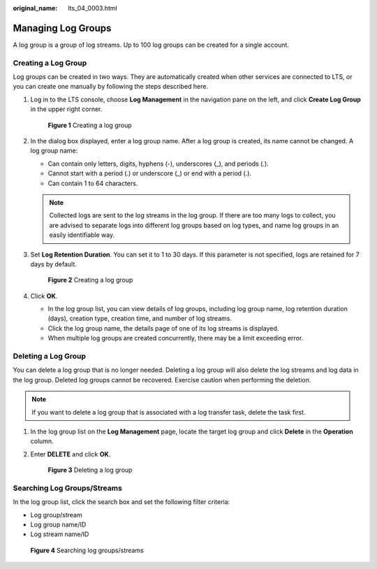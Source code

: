 :original_name: lts_04_0003.html

.. _lts_04_0003:

Managing Log Groups
===================

A log group is a group of log streams. Up to 100 log groups can be created for a single account.

Creating a Log Group
--------------------

Log groups can be created in two ways. They are automatically created when other services are connected to LTS, or you can create one manually by following the steps described here.

#. Log in to the LTS console, choose **Log Management** in the navigation pane on the left, and click **Create Log Group** in the upper right corner.


   .. figure:: /_static/images/en-us_image_0000001615509865.png
      :alt: **Figure 1** Creating a log group

      **Figure 1** Creating a log group

#. In the dialog box displayed, enter a log group name. After a log group is created, its name cannot be changed. A log group name:

   -  Can contain only letters, digits, hyphens (-), underscores (_), and periods (.).
   -  Cannot start with a period (.) or underscore (_) or end with a period (.).
   -  Can contain 1 to 64 characters.

   .. note::

      Collected logs are sent to the log streams in the log group. If there are too many logs to collect, you are advised to separate logs into different log groups based on log types, and name log groups in an easily identifiable way.

#. Set **Log Retention Duration**. You can set it to 1 to 30 days. If this parameter is not specified, logs are retained for 7 days by default.


   .. figure:: /_static/images/en-us_image_0000001459614217.png
      :alt: **Figure 2** Creating a log group

      **Figure 2** Creating a log group

#. Click **OK**.

   -  In the log group list, you can view details of log groups, including log group name, log retention duration (days), creation type, creation time, and number of log streams.
   -  Click the log group name, the details page of one of its log streams is displayed.
   -  When multiple log groups are created concurrently, there may be a limit exceeding error.

Deleting a Log Group
--------------------

You can delete a log group that is no longer needed. Deleting a log group will also delete the log streams and log data in the log group. Deleted log groups cannot be recovered. Exercise caution when performing the deletion.

.. note::

   If you want to delete a log group that is associated with a log transfer task, delete the task first.

#. In the log group list on the **Log Management** page, locate the target log group and click **Delete** in the **Operation** column.

#. Enter **DELETE** and click **OK**.


   .. figure:: /_static/images/en-us_image_0000001409026272.png
      :alt: **Figure 3** Deleting a log group

      **Figure 3** Deleting a log group

Searching Log Groups/Streams
----------------------------

In the log group list, click the search box and set the following filter criteria:

-  Log group/stream
-  Log group name/ID
-  Log stream name/ID


.. figure:: /_static/images/en-us_image_0000001459871273.png
   :alt: **Figure 4** Searching log groups/streams

   **Figure 4** Searching log groups/streams
